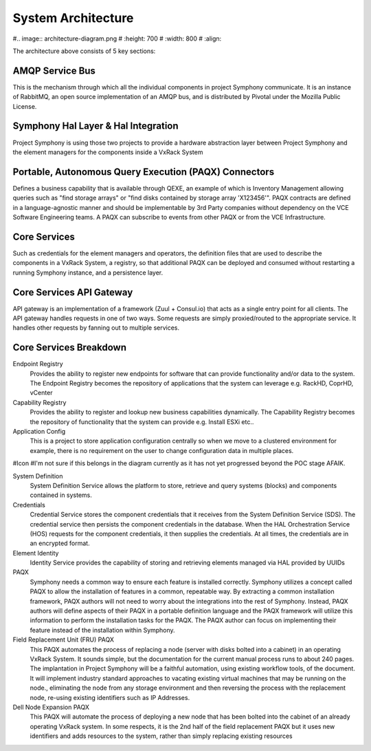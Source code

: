 System Architecture
===================

#.. image:: architecture-diagram.png
#   :height: 700
#   :width: 800
#   :align:

The architecture above consists of 5 key sections:

AMQP Service Bus
----------------

This is the mechanism through which all the individual components in project Symphony communicate. It is an instance of RabbitMQ, an open source implementation of an AMQP bus, and is distributed by Pivotal under the Mozilla Public License.

Symphony Hal Layer & Hal Integration
------------------------------------
Project Symphony is using those two projects to provide a hardware abstraction layer between Project Symphony and the element managers for the components inside a VxRack System

Portable, Autonomous Query Execution (PAQX) Connectors
------------------------------------------------------

Defines a business capability that is available through QEXE, an example of which is Inventory Management allowing queries such as "find storage arrays" or "find disks contained by storage array 'X123456'".  PAQX contracts are defined in a language-agnostic manner and should be implementable by 3rd Party companies without dependency on the VCE Software Engineering teams.   A PAQX can subscribe to events from other PAQX or from the VCE Infrastructure.

Core Services
--------------
Such as credentials for the element managers and operators, the definition files that are used to describe the components in a VxRack System, a registry, so that additional PAQX can be deployed and consumed without restarting a running Symphony instance, and a persistence layer.

Core Services API Gateway
-------------------------
API gateway is an implementation of a framework (Zuul + Consul.io) that acts as a single entry point for all clients. The API gateway handles requests in one of two ways. Some requests are simply proxied/routed to the appropriate service. It handles other requests by fanning out to multiple services.


Core Services Breakdown
-----------------------

Endpoint Registry
 Provides the ability to register new endpoints for software that can provide functionality and/or data to the system. The Endpoint Registry becomes the repository of applications that the system can leverage e.g. RackHD, CoprHD, vCenter

Capability Registry
 Provides the ability to register and lookup new business capabilities dynamically. The Capability Registry becomes the repository of functionality that the system can provide e.g. Install ESXi etc..

Application Config
 This is a project to store application configuration centrally so when we move to a clustered environment for example, there is no requirement on the user to change configuration data in multiple places.

#Icon
#I'm not sure if this belongs in the diagram currently as it has not yet progressed beyond the POC stage AFAIK.

System Definition
 System Definition Service allows the platform to store, retrieve and query systems (blocks) and components contained in systems.

Credentials
 Credential Service stores the component credentials that it receives from the System Definition Service (SDS). The credential service then persists the component credentials in the database. When the HAL Orchestration Service (HOS) requests for the component credentials, it then supplies the credentials. At all times, the credentials are in an encrypted format.

Element Identity
 Identity Service provides the capability of storing and retrieving elements managed via  HAL provided by UUIDs

PAQX
 Symphony needs a common way to ensure each feature is installed correctly. Symphony utilizes a concept called PAQX to allow the installation of features in a common, repeatable way. By extracting a common installation framework, PAQX authors will not need to worry about the integrations into the rest of Symphony. Instead, PAQX authors will define aspects of their PAQX in a portable definition language and the PAQX framework will utilize this information to perform the installation tasks for the PAQX. The PAQX author can focus on implementing their feature instead of the installation within Symphony.

Field Replacement Unit (FRU) PAQX
 This PAQX automates the process of replacing a node (server with disks bolted into a cabinet) in an operating VxRack System. It sounds simple, but the documentation for the current manual process runs to about 240 pages. The implantation in Project Symphony will be a faithful automation, using existing workflow tools, of the document. It will implement industry standard approaches to vacating existing virtual machines that may be running on the node., eliminating the node from any storage environment and then reversing the process with the replacement node, re-using existing identifiers such as IP Addresses.

Dell Node Expansion PAQX
 This PAQX will automate the process of deploying a new node that has been bolted into the cabinet of an already operating VxRack system. In some respects, it is the 2nd half of the field replacement PAQX but it uses new identifiers and adds resources to the system, rather than simply replacing existing resources



